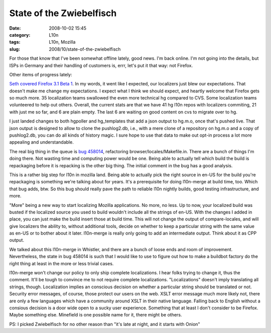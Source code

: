 State of the Zwiebelfisch
#########################
:date: 2008-10-02 15:45
:category: L10n
:tags: L10n, Mozilla
:slug: 2008/10/state-of-the-zwiebelfisch

For those that know that I've been somewhat offline lately, good news. I'm back online. I'm not going into the details, but ISPs in Germany and their handling of customers is, errr, let's put it that way: not Firefox.

Other items of progress lately:

`Seth covered Firefox 3.1 Beta 1 <https://blog.mozilla.org/seth/2008/10/01/a-little-on-the-l10n-beta-1-roll-call/>`__. In my words, it went like I expected, our localizers just blew our expectations. That doesn't make me change my expectations. I expect what I think we should expect, and heartly welcome that Firefox gets so much more. 35 localization teams swallowed the even more technical hg compared to CVS. Some localization teams volunteered to help out others. Overall, the current stats are that we have 41 hg l10n repos with localizers commiting, 21 with just me so far, and 6 are plain empty. The last 6 are waiting on good content on cvs to migrate over to hg.

I just landed changes to both hgpoller and hg_templates that add a json output to hg.m.o, once that's pushed live. That json output is designed to allow to clone the pushlog2.db, i.e., with a mere clone of a repository on hg.m.o and a copy of pushlog2.db, you can do all kinds of history magic. I sure hope to use that data to make out opt-in process a lot more appealing and understandable.

The real big thing in the queue is `bug 458014 <https://bugzilla.mozilla.org/show_bug.cgi?id=458014>`__, refactoring browser/locales/Makefile.in. There are a bunch of things I'm doing there. Not wasting time and computing power would be one. Being able to actually tell which build the build is repackaging before it is repacking is the other big thing. The initial comment in the bug has a good analysis.

This is a rather big step for l10n in mozilla land. Being able to actually pick the right source in en-US for the build you're repackaging is something we're talking about for years. It's a prerequisite for doing l10n-merge at build time, too. Which that bug adds, btw. So this bug should really pave the path to reliable l10n nightly builds, good testing infrastructure, and more.

"More" being a new way to start localizing Mozilla applications. No more, no less. Up to now, your localized build was busted if the localized source you used to build wouldn't include all the strings of en-US. With the changes I added in place, you can just make the build insert those at build time. This will not change the output of compare-locales, and will give localizers the ability to, without additional tools, decide on whether to keep a particular string with the same value as en-US or to bother about it later. l10n-merge is really only going to add an intermediate output. Think about it as CPP output.

We talked about this l10n-merge in Whistler, and there are a bunch of loose ends and room of improvement. Nevertheless, the state in bug 458014 is such that I would like to use to figure out how to make a buildbot factory do the right thing at least in the more or less trivial cases.

l10n-merge won't change our policy to only ship complete localizations. I hear folks trying to change it, thus the comment. It'll be tough to convince me to not require complete localizations. "Localizations" doesn't imply translating all strings, though. Localization implies an conscious decision on whether a particular string should be translated or not. Security error messages, of course, those protect our users on the web. XSLT error message much more likely not, there are only a few languages which have a community around XSLT in their native language. Falling back to English without a consious decision is a door wide open to a sucky user experience. Something that at least I don't consider to be Firefox. Maybe something else. Minefield is one possible name for it, there might be others.

PS: I picked Zwiebelfisch for no other reason than "it's late at night, and it starts with Onion"
